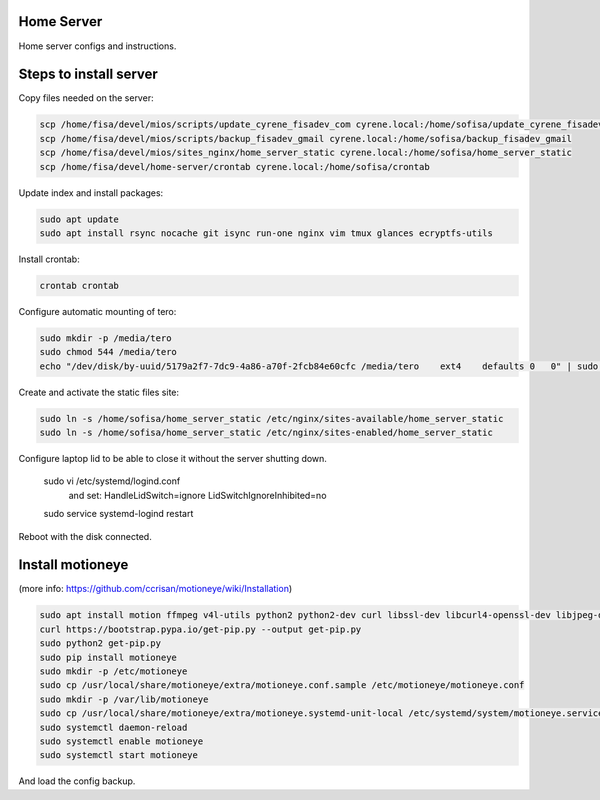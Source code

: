 Home Server
-----------

Home server configs and instructions.

Steps to install server
-----------------------

Copy files needed on the server:

.. code-block::

    scp /home/fisa/devel/mios/scripts/update_cyrene_fisadev_com cyrene.local:/home/sofisa/update_cyrene_fisadev_com
    scp /home/fisa/devel/mios/scripts/backup_fisadev_gmail cyrene.local:/home/sofisa/backup_fisadev_gmail
    scp /home/fisa/devel/mios/sites_nginx/home_server_static cyrene.local:/home/sofisa/home_server_static
    scp /home/fisa/devel/home-server/crontab cyrene.local:/home/sofisa/crontab


Update index and install packages:

.. code-block::

    sudo apt update
    sudo apt install rsync nocache git isync run-one nginx vim tmux glances ecryptfs-utils


Install crontab:

.. code-block::

    crontab crontab


Configure automatic mounting of tero:

.. code-block::

    sudo mkdir -p /media/tero
    sudo chmod 544 /media/tero
    echo "/dev/disk/by-uuid/5179a2f7-7dc9-4a86-a70f-2fcb84e60cfc /media/tero    ext4    defaults 0   0" | sudo tee -a /etc/fstab


Create and activate the static files site:

.. code-block::

    sudo ln -s /home/sofisa/home_server_static /etc/nginx/sites-available/home_server_static
    sudo ln -s /home/sofisa/home_server_static /etc/nginx/sites-enabled/home_server_static


Configure laptop lid to be able to close it without the server shutting down.

    sudo vi /etc/systemd/logind.conf
        and set:
        HandleLidSwitch=ignore
        LidSwitchIgnoreInhibited=no
    sudo service systemd-logind restart

Reboot with the disk connected.

Install motioneye
-----------------

(more info: https://github.com/ccrisan/motioneye/wiki/Installation)

.. code-block::

    sudo apt install motion ffmpeg v4l-utils python2 python2-dev curl libssl-dev libcurl4-openssl-dev libjpeg-dev build-essential
    curl https://bootstrap.pypa.io/get-pip.py --output get-pip.py
    sudo python2 get-pip.py
    sudo pip install motioneye
    sudo mkdir -p /etc/motioneye
    sudo cp /usr/local/share/motioneye/extra/motioneye.conf.sample /etc/motioneye/motioneye.conf
    sudo mkdir -p /var/lib/motioneye
    sudo cp /usr/local/share/motioneye/extra/motioneye.systemd-unit-local /etc/systemd/system/motioneye.service
    sudo systemctl daemon-reload
    sudo systemctl enable motioneye
    sudo systemctl start motioneye


And load the config backup.
